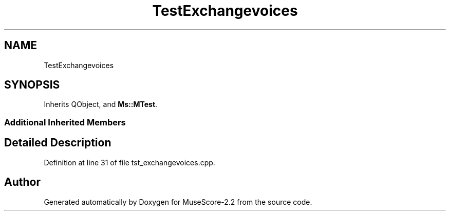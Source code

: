 .TH "TestExchangevoices" 3 "Mon Jun 5 2017" "MuseScore-2.2" \" -*- nroff -*-
.ad l
.nh
.SH NAME
TestExchangevoices
.SH SYNOPSIS
.br
.PP
.PP
Inherits QObject, and \fBMs::MTest\fP\&.
.SS "Additional Inherited Members"
.SH "Detailed Description"
.PP 
Definition at line 31 of file tst_exchangevoices\&.cpp\&.

.SH "Author"
.PP 
Generated automatically by Doxygen for MuseScore-2\&.2 from the source code\&.
